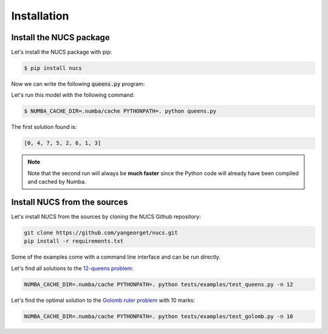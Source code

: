 ############
Installation
############

.. _installation:

************************
Install the NUCS package
************************

Let's install the NUCS package with pip:

.. code-block:: bash

   $ pip install nucs

Now we can write the following :code:`queens.py` program:

.. code-block:: python
   :linenos:

   from nucs.problems.problem import Problem
   from nucs.solvers.backtrack_solver import BacktrackSolver
   from nucs.propagators.propagators import ALG_ALLDIFFERENT

   n = 8  # the number of queens
   problem = Problem(
       [(0, n - 1)] * n,  # these n domains are shared between the 3n variables with different offsets
       list(range(n)) * 3,  # for each variable, its shared domain
       [0] * n + list(range(n)) + list(range(0, -n, -1))  # for each variable, its offset
   )
   problem.add_propagator((list(range(n)), ALG_ALLDIFFERENT, []))
   problem.add_propagator((list(range(n, 2 * n)), ALG_ALLDIFFERENT, []))
   problem.add_propagator((list(range(2 * n, 3 * n)), ALG_ALLDIFFERENT, []))
   print(BacktrackSolver(problem).solve_one()[:n])

Let's run this model with the following command:

.. code-block:: bash

   $ NUMBA_CACHE_DIR=.numba/cache PYTHONPATH=. python queens.py

The first solution found is:

.. code-block:: bash

   [0, 4, 7, 5, 2, 6, 1, 3]

.. note::
   Note that the second run will always be **much faster**
   since the Python code will already have been compiled and cached by Numba.

*****************************
Install NUCS from the sources
*****************************

Let's install NUCS from the sources by cloning the NUCS Github repository:

.. code-block:: bash

   git clone https://github.com/yangeorget/nucs.git
   pip install -r requirements.txt

Some of the examples come with a command line interface and can be run directly.

Let's find all solutions to the `12-queens problem <https://www.csplib.org/Problems/prob054>`_:

.. code-block:: bash

   NUMBA_CACHE_DIR=.numba/cache PYTHONPATH=. python tests/examples/test_queens.py -n 12

Let's find the optimal solution to the `Golomb ruler problem <https://www.csplib.org/Problems/prob006>`_ with 10 marks:

.. code-block:: bash

   NUMBA_CACHE_DIR=.numba/cache PYTHONPATH=. python tests/examples/test_golomb.py -n 10






